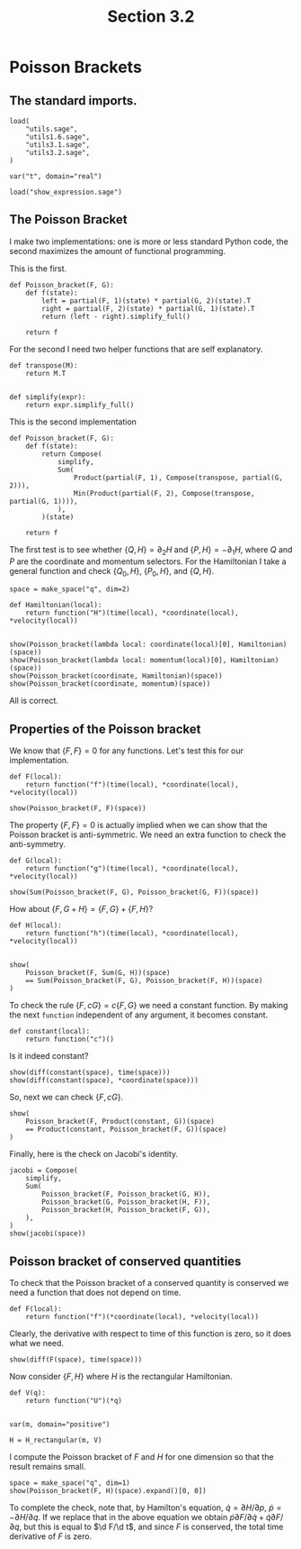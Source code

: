 #+TITLE: Section 3.2
#+AUTHOR: Nicky

#+OPTIONS: toc:nil author:nil date:nil title:t

#+LATEX_CLASS: subfiles
#+LATEX_CLASS_OPTIONS: [sicm_sagemath]

#+PROPERTY: header-args:sage :session section32 :eval never-export :exports code :results none :tangle ../sage/section3.2.sage :dir ../sage

#+begin_src emacs-lisp :exports results :results none :eval export
  (make-variable-buffer-local 'org-latex-title-command)
  ; (setq org-latex-title-command (concat "\\chapter{%t}\n"))
#+end_src


* Poisson Brackets


** The standard imports.

#+begin_src sage
load(
    "utils.sage",
    "utils1.6.sage",
    "utils3.1.sage",
    "utils3.2.sage",
)

var("t", domain="real")
#+end_src



#+begin_src sage :exports code  :tangle no
load("show_expression.sage")
#+end_src

** The Poisson Bracket

I make two implementations: one is more or less standard Python code, the second maximizes the amount of functional programming.

This is the first.
#+begin_src sage :eval never
def Poisson_bracket(F, G):
    def f(state):
        left = partial(F, 1)(state) * partial(G, 2)(state).T
        right = partial(F, 2)(state) * partial(G, 1)(state).T
        return (left - right).simplify_full()

    return f
#+end_src

For the second I need two helper functions that are self explanatory.
#+begin_src sage :tangle ../sage/utils3.2.sage
def transpose(M):
    return M.T


def simplify(expr):
    return expr.simplify_full()
#+end_src

This is the second implementation

#+begin_src sage :tangle ../sage/utils3.2.sage
def Poisson_bracket(F, G):
    def f(state):
        return Compose(
            simplify,
            Sum(
                Product(partial(F, 1), Compose(transpose, partial(G, 2))),
                Min(Product(partial(F, 2), Compose(transpose, partial(G, 1)))),
            ),
        )(state)

    return f
#+end_src

The first test is to see whether $\{Q, H\} = \partial_{2} H$ and $\{P, H\} = -\partial_{1} H$, where $Q$ and $P$ are the coordinate and momentum selectors.
For the Hamiltonian I take a general function and  check $\{Q_{0}, H\}$, $\{P_{0}, H\}$, and $\{Q, H\}$.

#+begin_src sage :exports both :results replace latex
space = make_space("q", dim=2)

def Hamiltonian(local):
    return function("H")(time(local), *coordinate(local), *velocity(local))


show(Poisson_bracket(lambda local: coordinate(local)[0], Hamiltonian)(space))
show(Poisson_bracket(lambda local: momentum(local)[0], Hamiltonian)(space))
show(Poisson_bracket(coordinate, Hamiltonian)(space))
show(Poisson_bracket(coordinate, momentum)(space))
#+end_src

#+RESULTS:
#+begin_export latex
\begin{dmath*}
\left(\begin{array}{r}
\frac{\partial}{\partial {\dot q_1}}H\left(t, {q_1}, {q_2}, {\dot q_1}, {\dot q_2}\right)
\end{array}\right)
\end{dmath*}
\begin{dmath*}
\left(\begin{array}{r}
-\frac{\partial}{\partial {q_1}}H\left(t, {q_1}, {q_2}, {\dot q_1}, {\dot q_2}\right)
\end{array}\right)
\end{dmath*}
\begin{dmath*}
\left(\begin{array}{r}
\frac{\partial}{\partial {\dot q_1}}H\left(t, {q_1}, {q_2}, {\dot q_1}, {\dot q_2}\right) \\
\frac{\partial}{\partial {\dot q_2}}H\left(t, {q_1}, {q_2}, {\dot q_1}, {\dot q_2}\right)
\end{array}\right)
\end{dmath*}
\begin{dmath*}
\left(\begin{array}{rr}
1 & 0 \\
0 & 1
\end{array}\right)
\end{dmath*}
#+end_export

All is correct.

** Properties of the Poisson bracket

We know that $\{F, F\} = 0$ for any functions.
Let's test this for our implementation.

#+begin_src sage :exports both :results replace latex
def F(local):
    return function("f")(time(local), *coordinate(local), *velocity(local))

show(Poisson_bracket(F, F)(space))
#+end_src

#+RESULTS:
#+begin_export latex
\begin{dmath*}
\left(\begin{array}{r}
0
\end{array}\right)
\end{dmath*}
#+end_export


The property $\{F, F\} = 0$ is actually implied when we can show that the Poisson bracket is anti-symmetric.
We need an extra function to check the anti-symmetry.
#+begin_src sage
def G(local):
    return function("g")(time(local), *coordinate(local), *velocity(local))
#+end_src

#+begin_src sage :exports both :results replace latex
show(Sum(Poisson_bracket(F, G), Poisson_bracket(G, F))(space))
#+end_src

#+RESULTS:
#+begin_export latex
\begin{dmath*}
\left(\begin{array}{r}
0
\end{array}\right)
\end{dmath*}
#+end_export


How about $\{F, G+H\} = \{F, G\} + \{F, H\}$?
#+begin_src sage :exports both :results replace latex
def H(local):
    return function("h")(time(local), *coordinate(local), *velocity(local))


show(
    Poisson_bracket(F, Sum(G, H))(space)
    == Sum(Poisson_bracket(F, G), Poisson_bracket(F, H))(space)
)
#+end_src

#+RESULTS:
#+begin_export latex
\begin{dmath*}
\mathrm{True}
\end{dmath*}
#+end_export

To check the rule $\{F, c G\} = c\{F, G\}$ we need a constant function.
By making the next ~function~ independent of any argument, it becomes constant.
#+begin_src sage
def constant(local):
    return function("c")()
#+end_src

Is it indeed constant?
#+begin_src sage :exports both :results replace latex
show(diff(constant(space), time(space)))
show(diff(constant(space), *coordinate(space)))
#+end_src

#+RESULTS:
#+begin_export latex
\begin{dmath*}
0
\end{dmath*}
\begin{dmath*}
0
\end{dmath*}
#+end_export

So, next we can check $\{F, cG\}$.
#+begin_src sage :exports both :results replace latex
show(
    Poisson_bracket(F, Product(constant, G))(space)
    == Product(constant, Poisson_bracket(F, G))(space)
)
#+end_src

#+RESULTS:
#+begin_export latex
\begin{dmath*}
\mathrm{True}
\end{dmath*}
#+end_export



Finally, here is the check on Jacobi's identity.
#+begin_src sage :exports both :results replace latex
jacobi = Compose(
    simplify,
    Sum(
        Poisson_bracket(F, Poisson_bracket(G, H)),
        Poisson_bracket(G, Poisson_bracket(H, F)),
        Poisson_bracket(H, Poisson_bracket(F, G)),
    ),
)
show(jacobi(space))
#+end_src

#+RESULTS:
#+begin_export latex
\begin{dmath*}
\left(\begin{array}{r}
0
\end{array}\right)
\end{dmath*}
#+end_export

** Poisson bracket of conserved quantities

To check that the Poisson bracket of a conserved quantity is conserved we need a function that does not depend on time.
#+begin_src sage
def F(local):
    return function("f")(*coordinate(local), *velocity(local))
#+end_src

Clearly, the derivative with respect to time of this function is zero, so it does what we need.

#+begin_src sage :exports both :results replace latex
show(diff(F(space), time(space)))
#+end_src

#+RESULTS:
#+begin_export latex
\begin{dmath*}
0
\end{dmath*}
#+end_export

Now consider $\{F, H\}$ where $H$ is the rectangular Hamiltonian.
#+begin_src sage
def V(q):
    return function("U")(*q)


var(m, domain="positive")

H = H_rectangular(m, V)
#+end_src

I compute the Poisson bracket of $F$ and $H$ for one dimension so that the result remains small.
#+begin_src sage :exports both :results replace latex
space = make_space("q", dim=1)
show(Poisson_bracket(F, H)(space).expand()[0, 0])
#+end_src

#+RESULTS:
#+begin_export latex
\begin{dmath*}
-\frac{\partial}{\partial {q_1}}U\left({q_1}\right) \frac{\partial}{\partial {\dot q_1}}f\left({q_1}, {\dot q_1}\right) + \frac{{\dot q_1} \frac{\partial}{\partial {q_1}}f\left({q_1}, {\dot q_1}\right)}{m}
\end{dmath*}
#+end_export

To complete the check, note that, by Hamilton's equation,  $\dot q = \partial H/ \partial p$, $\dot p = - \partial H/ \partial q$.
If we replace that in the above equation we obtain $\dot p \partial F/\partial \dot q + \dot q \partial F/\partial q$, but this is equal to $\d F/\d t$, and since $F$ is conserved, the total time derivative of $F$ is zero.
